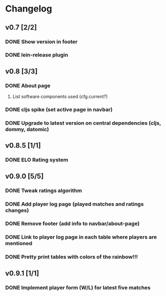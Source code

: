 * Changelog
** v0.7 [2/2]
*** DONE Show version in footer
*** DONE lein-release plugin
** v0.8 [3/3]
*** DONE About page
    CLOSED: [2013-05-16 Thu 21:09]
**** List software components used (cfg.current?)
*** DONE cljs spike (set active page in navbar)
    CLOSED: [2013-05-11 Sat 09:30]
*** DONE Upgrade to latest version on central dependencies (cljs, dommy, datomic)
    CLOSED: [2013-05-11 Sat 09:31]
** v0.8.5 [1/1]
*** DONE ELO Rating system
    CLOSED: [2013-05-20 Mon 22:31]
** v0.9.0 [5/5]
*** DONE Tweak ratings algorithm
*** DONE Add player log page (played matches and ratings changes)
*** DONE Remove footer (add info to navbar/about-page)
*** DONE Link to player log page in each table where players are mentioned
*** DONE Pretty print tables with colors of the rainbow!!!
** v0.9.1 [1/1]
*** DONE Implement player form (W/L) for latest five matches
